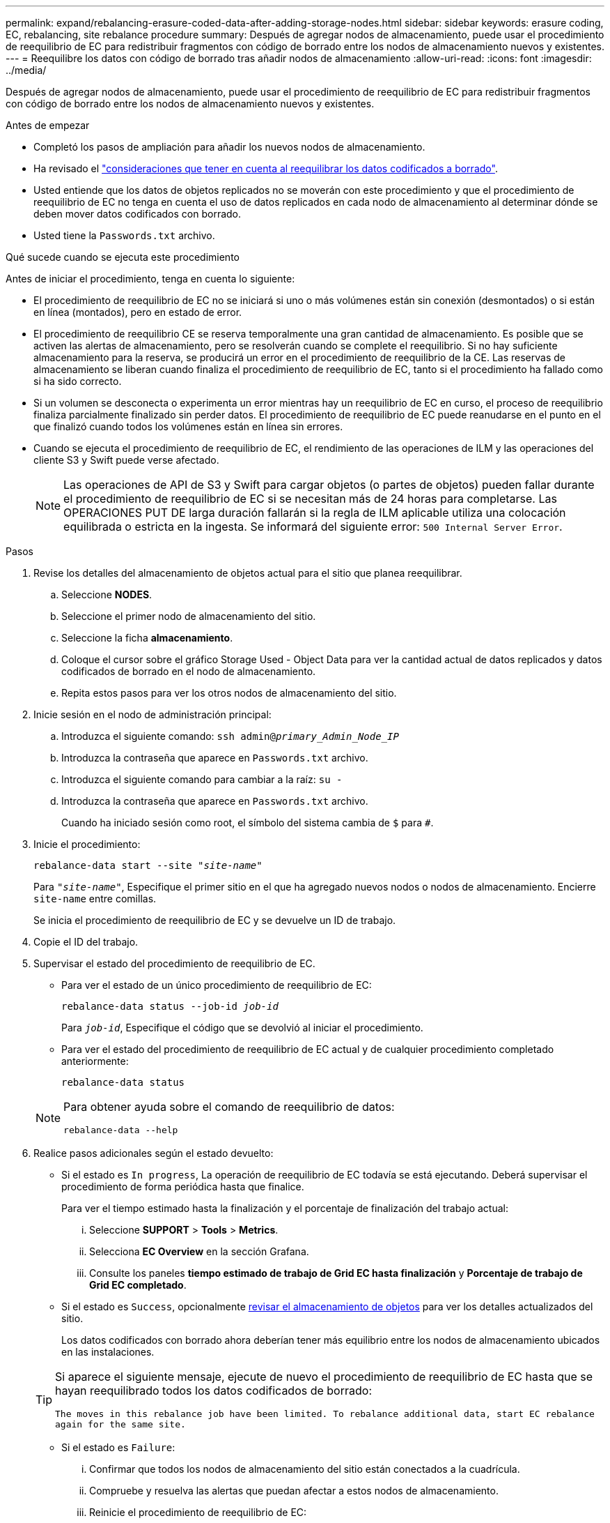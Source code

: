 ---
permalink: expand/rebalancing-erasure-coded-data-after-adding-storage-nodes.html 
sidebar: sidebar 
keywords: erasure coding, EC, rebalancing, site rebalance procedure 
summary: Después de agregar nodos de almacenamiento, puede usar el procedimiento de reequilibrio de EC para redistribuir fragmentos con código de borrado entre los nodos de almacenamiento nuevos y existentes. 
---
= Reequilibre los datos con código de borrado tras añadir nodos de almacenamiento
:allow-uri-read: 
:icons: font
:imagesdir: ../media/


[role="lead"]
Después de agregar nodos de almacenamiento, puede usar el procedimiento de reequilibrio de EC para redistribuir fragmentos con código de borrado entre los nodos de almacenamiento nuevos y existentes.

.Antes de empezar
* Completó los pasos de ampliación para añadir los nuevos nodos de almacenamiento.
* Ha revisado el link:considerations-for-rebalancing-erasure-coded-data.html["consideraciones que tener en cuenta al reequilibrar los datos codificados a borrado"].
* Usted entiende que los datos de objetos replicados no se moverán con este procedimiento y que el procedimiento de reequilibrio de EC no tenga en cuenta el uso de datos replicados en cada nodo de almacenamiento al determinar dónde se deben mover datos codificados con borrado.
* Usted tiene la `Passwords.txt` archivo.


.Qué sucede cuando se ejecuta este procedimiento
Antes de iniciar el procedimiento, tenga en cuenta lo siguiente:

* El procedimiento de reequilibrio de EC no se iniciará si uno o más volúmenes están sin conexión (desmontados) o si están en línea (montados), pero en estado de error.
* El procedimiento de reequilibrio CE se reserva temporalmente una gran cantidad de almacenamiento. Es posible que se activen las alertas de almacenamiento, pero se resolverán cuando se complete el reequilibrio. Si no hay suficiente almacenamiento para la reserva, se producirá un error en el procedimiento de reequilibrio de la CE. Las reservas de almacenamiento se liberan cuando finaliza el procedimiento de reequilibrio de EC, tanto si el procedimiento ha fallado como si ha sido correcto.
* Si un volumen se desconecta o experimenta un error mientras hay un reequilibrio de EC en curso, el proceso de reequilibrio finaliza parcialmente finalizado sin perder datos. El procedimiento de reequilibrio de EC puede reanudarse en el punto en el que finalizó cuando todos los volúmenes están en línea sin errores.
* Cuando se ejecuta el procedimiento de reequilibrio de EC, el rendimiento de las operaciones de ILM y las operaciones del cliente S3 y Swift puede verse afectado.
+

NOTE: Las operaciones de API de S3 y Swift para cargar objetos (o partes de objetos) pueden fallar durante el procedimiento de reequilibrio de EC si se necesitan más de 24 horas para completarse. Las OPERACIONES PUT DE larga duración fallarán si la regla de ILM aplicable utiliza una colocación equilibrada o estricta en la ingesta. Se informará del siguiente error: `500 Internal Server Error`.



.Pasos
. [[Review_Object_Storage]]Revise los detalles del almacenamiento de objetos actual para el sitio que planea reequilibrar.
+
.. Seleccione *NODES*.
.. Seleccione el primer nodo de almacenamiento del sitio.
.. Seleccione la ficha *almacenamiento*.
.. Coloque el cursor sobre el gráfico Storage Used - Object Data para ver la cantidad actual de datos replicados y datos codificados de borrado en el nodo de almacenamiento.
.. Repita estos pasos para ver los otros nodos de almacenamiento del sitio.


. Inicie sesión en el nodo de administración principal:
+
.. Introduzca el siguiente comando: `ssh admin@_primary_Admin_Node_IP_`
.. Introduzca la contraseña que aparece en `Passwords.txt` archivo.
.. Introduzca el siguiente comando para cambiar a la raíz: `su -`
.. Introduzca la contraseña que aparece en `Passwords.txt` archivo.
+
Cuando ha iniciado sesión como root, el símbolo del sistema cambia de `$` para `#`.



. Inicie el procedimiento:
+
`rebalance-data start --site "_site-name_"`

+
Para `"_site-name_"`, Especifique el primer sitio en el que ha agregado nuevos nodos o nodos de almacenamiento. Encierre `site-name` entre comillas.

+
Se inicia el procedimiento de reequilibrio de EC y se devuelve un ID de trabajo.

. Copie el ID del trabajo.
. Supervisar el estado del procedimiento de reequilibrio de EC.
+
** Para ver el estado de un único procedimiento de reequilibrio de EC:
+
`rebalance-data status --job-id _job-id_`

+
Para `_job-id_`, Especifique el código que se devolvió al iniciar el procedimiento.

** Para ver el estado del procedimiento de reequilibrio de EC actual y de cualquier procedimiento completado anteriormente:
+
`rebalance-data status`

+
[NOTE]
====
Para obtener ayuda sobre el comando de reequilibrio de datos:

`rebalance-data --help`

====


. Realice pasos adicionales según el estado devuelto:
+
** Si el estado es `In progress`, La operación de reequilibrio de EC todavía se está ejecutando. Deberá supervisar el procedimiento de forma periódica hasta que finalice.
+
Para ver el tiempo estimado hasta la finalización y el porcentaje de finalización del trabajo actual:

+
... Seleccione *SUPPORT* > *Tools* > *Metrics*.
... Selecciona *EC Overview* en la sección Grafana.
... Consulte los paneles *tiempo estimado de trabajo de Grid EC hasta finalización* y *Porcentaje de trabajo de Grid EC completado*.


** Si el estado es `Success`, opcionalmente <<review_object_storage,revisar el almacenamiento de objetos>> para ver los detalles actualizados del sitio.
+
Los datos codificados con borrado ahora deberían tener más equilibrio entre los nodos de almacenamiento ubicados en las instalaciones.

+
[TIP]
====
Si aparece el siguiente mensaje, ejecute de nuevo el procedimiento de reequilibrio de EC hasta que se hayan reequilibrado todos los datos codificados de borrado:

`The moves in this rebalance job have been limited. To rebalance additional data, start EC rebalance again for the same site.`

====
** Si el estado es `Failure`:
+
... Confirmar que todos los nodos de almacenamiento del sitio están conectados a la cuadrícula.
... Compruebe y resuelva las alertas que puedan afectar a estos nodos de almacenamiento.
... Reinicie el procedimiento de reequilibrio de EC:
+
`rebalance-data start –-job-id _job-id_`

... Si el estado del procedimiento de reequilibrio de la CE es todavía `Failure`, póngase en contacto con el soporte técnico.




. Si el procedimiento de reequilibrio de EC genera demasiada carga (por ejemplo, se ven afectadas las operaciones de ingesta), detenga el procedimiento.
+
`rebalance-data pause --job-id _job-id_`

. Si necesita finalizar el procedimiento de reequilibrio de EC (por ejemplo, para poder realizar una actualización del software StorageGRID), introduzca lo siguiente:
+
`rebalance-data terminate --job-id _job-id_`

+

NOTE: Al finalizar un procedimiento de reequilibrio de EC, los fragmentos de datos que ya se hayan movido permanecen en la nueva ubicación. Los datos no se mueven de nuevo a la ubicación original.

. Si utiliza la codificación de borrado en más de una instalación, ejecute este procedimiento para el resto de las ubicaciones afectadas.

